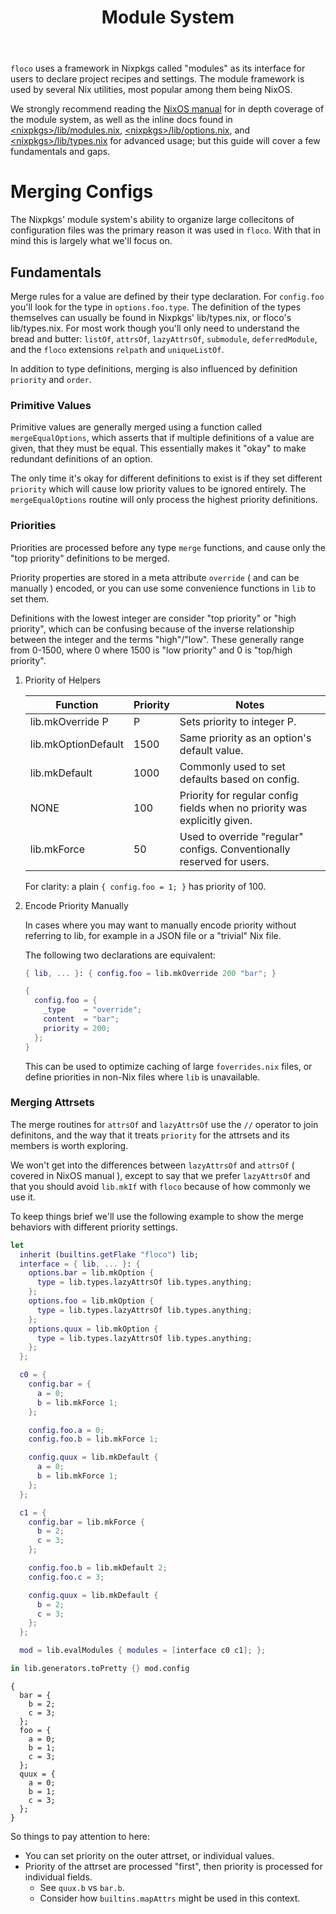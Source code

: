 #+TITLE: Module System

=floco= uses a framework in Nixpkgs called "modules" as its interface for users
to declare project recipes and settings.
The module framework is used by several Nix utilities, most popular among them
being NixOS.

We strongly recommend reading the
[[https://nixos.org/manual/nixos/stable/#sec-writing-modules][NixOS manual]]
for in depth coverage of the module system, as well as the inline docs found in
[[https://github.com/NixOS/nixpkgs/blob/master/lib/modules.nix][<nixpkgs>/lib/modules.nix]],
[[https://github.com/NixOS/nixpkgs/blob/master/lib/options.nix][<nixpkgs>/lib/options.nix]],
and
[[https://github.com/NixOS/nixpkgs/blob/master/lib/types.nix][<nixpkgs>/lib/types.nix]]
for advanced usage; but this guide will cover a few fundamentals and gaps.


* Merging Configs

The Nixpkgs' module system's ability to organize large collecitons of
configuration files was the primary reason it was used in =floco=.
With that in mind this is largely what we'll focus on.

** Fundamentals

Merge rules for a value are defined by their type declaration.
For =config.foo= you'll look for the type in
=options.foo.type=.
The definition of the types themselves can usually be found in
Nixpkgs' lib/types.nix, or floco's lib/types.nix.
For most work though you'll only need to understand the bread and
butter: =listOf=, =attrsOf=, =lazyAttrsOf=, =submodule=,
=deferredModule=, and the =floco= extensions =relpath=
and =uniqueListOf=.

In addition to type definitions, merging is also influenced by
definition =priority= and =order=.

*** Primitive Values

Primitive values are generally merged using a function called
=mergeEqualOptions=, which asserts that if multiple definitions
of a value are given, that they must be equal.
This essentially makes it "okay" to make redundant definitions
of an option.

The only time it's okay for different definitions to exist is
if they set different =priority= which will cause low
priority values to be ignored entirely.
The =mergeEqualOptions= routine will only process the
highest priority definitions.

*** Priorities

Priorities are processed before any type =merge= functions, and cause only
the "top priority" definitions to be merged.

Priority properties are stored in a meta attribute =override=
( and can be manually ) encoded, or you can use some convenience functions
in =lib= to set them.

Definitions with the lowest integer are consider "top priority" or
"high priority", which can be confusing because of the inverse
relationship between the integer and the terms "high"/"low".
These generally range from 0-1500, where 0 where 1500 is "low priority"
and 0 is "top/high priority".

**** Priority of Helpers

| Function            | Priority | Notes                                                                     |
|---------------------+----------+---------------------------------------------------------------------------|
| lib.mkOverride P    |        P | Sets priority to integer P.                                               |
| lib.mkOptionDefault |     1500 | Same priority as an option's default value.                               |
| lib.mkDefault       |     1000 | Commonly used to set defaults based on config.                            |
| NONE                |      100 | Priority for regular config fields when no priority was explicitly given. |
| lib.mkForce         |       50 | Used to override "regular" configs. Conventionally reserved for users.    |

For clarity: a plain ~{ config.foo = 1; }~ has priority of 100.

**** Encode Priority Manually
In cases where you may want to manually encode priority without
referring to lib, for example in a JSON file or a "trivial" Nix file.

The following two declarations are equivalent:

#+BEGIN_SRC nix
{ lib, ... }: { config.foo = lib.mkOverride 200 "bar"; }
#+END_SRC

#+BEGIN_SRC nix
{
  config.foo = {
    _type    = "override";
    content  = "bar";
    priority = 200;
  };
}
#+END_SRC

This can be used to optimize caching of large =foverrides.nix= files,
or define priorities in non-Nix files where =lib= is unavailable.

*** Merging Attrsets

The merge routines for =attrsOf= and =lazyAttrsOf=
use the =//= operator to join definitons, and the way that
it treats =priority= for the attrsets and its members is
worth exploring.

We won't get into the differences between =lazyAttrsOf= and
=attrsOf= ( covered in NixOS manual ), except to say that we
prefer =lazyAttrsOf= and that you should avoid =lib.mkIf=
with =floco= because of how commonly we use it.

To keep things brief we'll use the following example to
show the merge behaviors with different priority settings.

#+BEGIN_SRC nix :exports both :results output
let
  inherit (builtins.getFlake "floco") lib;
  interface = { lib, ... }: {
    options.bar = lib.mkOption {
      type = lib.types.lazyAttrsOf lib.types.anything;
    };
    options.foo = lib.mkOption {
      type = lib.types.lazyAttrsOf lib.types.anything;
    };
    options.quux = lib.mkOption {
      type = lib.types.lazyAttrsOf lib.types.anything;
    };
  };

  c0 = {
    config.bar = {
      a = 0;
      b = lib.mkForce 1;
    };

    config.foo.a = 0;
    config.foo.b = lib.mkForce 1;

    config.quux = lib.mkDefault {
      a = 0;
      b = lib.mkForce 1;
    };
  };

  c1 = {
    config.bar = lib.mkForce {
      b = 2;
      c = 3;
    };

    config.foo.b = lib.mkDefault 2;
    config.foo.c = 3;

    config.quux = lib.mkDefault {
      b = 2;
      c = 3;
    };
  };

  mod = lib.evalModules { modules = [interface c0 c1]; };

in lib.generators.toPretty {} mod.config
#+END_SRC

#+RESULTS:
#+begin_example
{
  bar = {
    b = 2;
    c = 3;
  };
  foo = {
    a = 0;
    b = 1;
    c = 3;
  };
  quux = {
    a = 0;
    b = 1;
    c = 3;
  };
}
#+end_example

So things to pay attention to here:
- You can set priority on the outer attrset, or individual values.
- Priority of the attrset are processed "first", then priority is
  processed for individual fields.
  + See =quux.b= vs =bar.b=.
  + Consider how =builtins.mapAttrs= might be used in this context.
